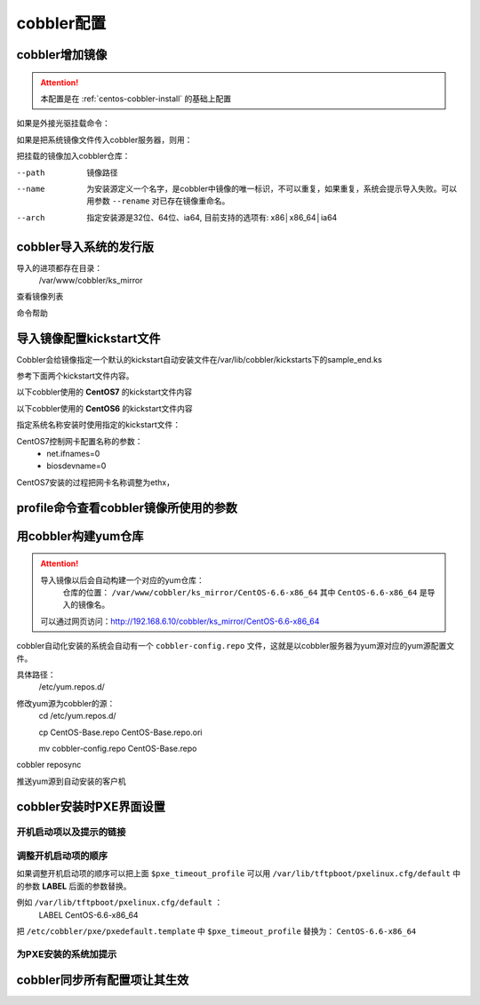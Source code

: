
.. _centos-cobbler-config:

========================================
cobbler配置
========================================



cobbler增加镜像
========================================


.. attention::
    本配置是在 :ref:`centos-cobbler-install` 的基础上配置

如果是外接光驱挂载命令：

.. code-block:: bash
    :linenos:

    [root@centos-cobbler ~]# mount /dev/cdrom /mnt/
    mount: block device /dev/sr0 is write-protected, mounting read-only

如果是把系统镜像文件传入cobbler服务器，则用：

.. code-block:: bash
    :linenos:

    [root@centos-cobbler ~]# mount -o loop /data/CentOS-6.6-x86_64-bin-DVD1.iso /mnt/

把挂载的镜像加入cobbler仓库：

.. code-block:: bash
    :linenos:

    [root@centos-cobbler ~]# cobbler import --path=/mnt/ --name=CentOS-6.6-x86_64 --arch=x86_64
    task started: 2018-10-20_165429_import
    task started (id=Media import, time=Sat Oct 20 16:54:29 2018)
    Found a candidate signature: breed=redhat, version=rhel6
    Found a matching signature: breed=redhat, version=rhel6
    Adding distros from path /var/www/cobbler/ks_mirror/CentOS-6.6-x86_64:
    creating new distro: CentOS-6.6-x86_64
    trying symlink: /var/www/cobbler/ks_mirror/CentOS-6.6-x86_64 -> /var/www/cobbler/links/CentOS-6.6-x86_64
    creating new profile: CentOS-6.6-x86_64
    associating repos
    checking for rsync repo(s)
    checking for rhn repo(s)
    checking for yum repo(s)
    starting descent into /var/www/cobbler/ks_mirror/CentOS-6.6-x86_64 for CentOS-6.6-x86_64
    processing repo at : /var/www/cobbler/ks_mirror/CentOS-6.6-x86_64
    need to process repo/comps: /var/www/cobbler/ks_mirror/CentOS-6.6-x86_64
    looking for /var/www/cobbler/ks_mirror/CentOS-6.6-x86_64/repodata/*comps*.xml
    Keeping repodata as-is :/var/www/cobbler/ks_mirror/CentOS-6.6-x86_64/repodata
    *** TASK COMPLETE ***


--path
    镜像路径
--name
    为安装源定义一个名字，是cobbler中镜像的唯一标识，不可以重复，如果重复，系统会提示导入失败。可以用参数 ``--rename`` 对已存在镜像重命名。
--arch
    指定安装源是32位、64位、ia64, 目前支持的选项有: x86│x86_64│ia64


cobbler导入系统的发行版
========================================

导入的进项都存在目录：
    /var/www/cobbler/ks_mirror
查看镜像列表

.. code-block:: bash
    :linenos:
        
    [root@centos-cobbler ~]# cobbler distro list
        CentOS-6.6-x86_64

命令帮助

.. code-block:: bash
    :linenos:

    [root@centos-cobbler ~]# cobbler distro help
    usage
    =====
    cobbler distro add
    cobbler distro copy
    cobbler distro edit
    cobbler distro find
    cobbler distro list
    cobbler distro remove
    cobbler distro rename
    cobbler distro report

    [root@server ~]# cobbler distro add -h       
    Usage: cobbler [options]

    Options:
    -h, --help            show this help message and exit
    --name=NAME           Name (Ex: Fedora-11-i386)
    --ctime=CTIME         
    --mtime=MTIME         
    --uid=UID             
    --owners=OWNERS       Owners (Owners list for authz_ownership (space
                            delimited))
    --kernel=KERNEL       Kernel (Absolute path to kernel on filesystem)
    --initrd=INITRD       Initrd (Absolute path to kernel on filesystem)
    --kopts=KERNEL_OPTIONS
                            Kernel Options (Ex: selinux=permissive)
    --kopts-post=KERNEL_OPTIONS_POST
                            Kernel Options (Post Install) (Ex: clocksource=pit
                            noapic)
    --ksmeta=KS_META      Kickstart Metadata (Ex: dog=fang agent=86)
    --arch=ARCH           Architecture (valid options:
                            i386,x86_64,ia64,ppc,ppc64,ppc64le,s390,arm)
    --breed=BREED         Breed (What is the type of distribution?)
    --os-version=OS_VERSION
                            OS Version (Needed for some virtualization
                            optimizations)
    --source-repos=SOURCE_REPOS
                            Source Repos
    --depth=DEPTH         Depth
    --comment=COMMENT     Comment (Free form text description)
    --tree-build-time=TREE_BUILD_TIME
                            Tree Build Time
    --mgmt-classes=MGMT_CLASSES
                            Management Classes (Management classes for external
                            config management)
    --boot-files=BOOT_FILES
                            TFTP Boot Files (Files copied into tftpboot beyond the
                            kernel/initrd)
    --fetchable-files=FETCHABLE_FILES
                            Fetchable Files (Templates for tftp or wget/curl)
    --template-files=TEMPLATE_FILES
                            Template Files (File mappings for built-in config
                            management)
    --redhat-management-key=REDHAT_MANAGEMENT_KEY
                            Red Hat Management Key (Registration key for RHN,
                            Spacewalk, or Satellite)
    --redhat-management-server=REDHAT_MANAGEMENT_SERVER
                            Red Hat Management Server (Address of Spacewalk or
                            Satellite Server)
    --clobber             allow add to overwrite existing objects
    --in-place            edit items in kopts or ksmeta without clearing the
                            other items

导入镜像配置kickstart文件
========================================

Cobbler会给镜像指定一个默认的kickstart自动安装文件在/var/lib/cobbler/kickstarts下的sample_end.ks

参考下面两个kickstart文件内容。


以下cobbler使用的 **CentOS7** 的kickstart文件内容

.. code-block:: bash
    :linenos:

    #Kickstart configurator by xxx
    #platform=x86, AMD64, OR Intel EM64T

    #system language
    lang en_US
    #system keyboard
    keyboard us
    #system timezone
    timezone Asia/Shanghai
    #root password
    rootpw --iscrypted $default_password_crypted
    #rootpw  --iscrypted $6$1dJ3jLaaqfvC/LtM$OmebQgFzajnH2svus360CeF7HOBeiWaQBqgrDxmZ.W4WS8J.VVkQhcI035S85ZxlDWHxBGtPhVHLM5PTH3bij/
    #use text mode install
    text
    #install os instead of upgrade
    install
    #use NFS installation media
    url --url=$tree
    #url --url=http://192.168.6.10/CentOS-6.6-x86_64
    #system bootloader configuration
    bootloader --location=mbr
    #clear the master boot record
    zerombr
    #partition clearing information
    clearpart --all initlabel
    #disk partitioning information
    part /boot --fstype xfs --size 200 --ondisk sda
    part swap --size 2048 --ondisk sda
    part / --fstype=ext4 --asprimary --size=10240 --ondisk sda
    part /data --fstype=ext4 --grow --size=200 --ondisk sda
    #system authorization information
    auth --useshadow --enablemd5
    #network information
    $SNIPPET('network_config')
    #network --bootproto=dhcp --device=eth0 --onboot=on
    #reboot after installation
    reboot
    #firewall configuration
    firewall --disabled
    #selinux configuration
    selinux --disabled
    #do not configure xwindows
    skipx
    #package install information
    %pre
    @ base
    @ core
    sysstat
    iptraf
    ntp
    lrzsz
    ncurses-devel
    openssl-devel
    zlib-devel
    OpenIPMI-tools
    nmap
    screen
    %end

    %post
    systemctl disable postfix.service

    #start yum configuration
    $yum_config_stanza
    #end yum configuration

    %end

以下cobbler使用的 **CentOS6** 的kickstart文件内容

.. code-block:: bash
    :linenos:

    # Cobbler for Kickstart Configurator for CentOS 6.6

    #install os instead of upgrade
    install
    #use text mode install
    text
    #use NFS installation media
    url --url=$tree
    #url --url=http://192.168.6.10/CentOS-6.6-x86_64

    #system language
    lang en_US.UTF-8
    #system keyboard
    keyboard us
    #clear the master boot record
    zerombr
    #system bootloader configuration
    bootloader --location=mbr --driveorder=sda --append="crashkernel=auto rhgb quiet"
    #network configuration
    $SNIPPET('network_config')
    #system timezone
    timezone --utc Asia/Shanghai
    #auth configuration
    authconfig --enableshadow --passalgo=sha512
    #root password
    rootpw --iscrypted $default_password_crypted
    #rootpw  --iscrypted $6$1dJ3jLaaqfvC/LtM$OmebQgFzajnH2svus360CeF7HOBeiWaQBqgrDxmZ.W4WS8J.VVkQhcI035S85ZxlDWHxBGtPhVHLM5PTH3bij/
    #partition clearing information
    clearpart --all --initlabel
    #disk partitioning information
    part /boot --fstype=ext4 --asprimary --size=200
    part swap --size=2048
    part / --fstype=ext4 --grow --asprimary --size=200
    #part / --fstype=ext4 --asprimary --size=10240
    #part /data --fstype=ext4 --grow --size=200
    firstboot --disable
    selinux --disabled
    firewall --disabled
    logging --level=info
    reboot

    %pre
    #$SNIPPET('log_ks_pre')
    #$SNIPPET('kickstart_start')
    #$SNIPPET('pre_install_network_config')
    # Enable installation monitoring
    #$SNIPPET('pre_anamon')
    %end

    %packages
    @base
    @compat-libraries
    @debugging
    @development
    tree
    nmap
    sysstat
    lrzsz
    dos2unix
    telnet
    %end

    %post --nochroot
    #$SNIPPET('log_ks_post_nochroot')
    %end

    %post
    #$SNIPPET('log_ks_post')
    # Start yum configuration
    $yum_config_stanza
    # End yum configuration
    #$SNIPPET('post_install_kernel_options')
    #$SNIPPET('post_install_network_config')
    #$SNIPPET('func_register_if_enabled')
    #$SNIPPET('download_config_files')
    #$SNIPPET('koan_environment')
    #$SNIPPET('redhat_register')
    #$SNIPPET('cobbler_register')
    # Enable post-install boot notification
    #$SNIPPET('post_anamon')
    # Start final steps
    #$SNIPPET('kickstart_done')
    # End final steps
    %end



指定系统名称安装时使用指定的kickstart文件：

.. code-block:: bash
    :linenos:

    cobbler profile edit --name=xxx --kickstart=/var/lib/cobbler/kickstarts/xxx.cfg


CentOS7控制网卡配置名称的参数：
    - net.ifnames=0
    - biosdevname=0

CentOS7安装的过程把网卡名称调整为ethx，

.. code-block:: bash
    :linenos:

    cobbler profile edit --name=xxx --kopts='net.ifnames=0 biosdevname=0'


profile命令查看cobbler镜像所使用的参数
========================================

.. code-block:: bash
    :linenos:

    [root@centos-cobbler ~]# cobbler profile list
    CentOS-6.6-x86_64
    [root@centos-cobbler ~]# cobbler profile help
    usage
    =====
    cobbler profile add
    cobbler profile copy
    cobbler profile dumpvars
    cobbler profile edit
    cobbler profile find
    cobbler profile getks
    cobbler profile list
    cobbler profile remove
    cobbler profile rename
    cobbler profile report

    [root@centos-cobbler ~]# cobbler profile report
    Name                           : CentOS-6.6-x86_64
    TFTP Boot Files                : {}
    Comment                        : 
    DHCP Tag                       : default
    Distribution                   : CentOS-6.6-x86_64
    Enable gPXE?                   : 0
    Enable PXE Menu?               : 1
    Fetchable Files                : {}
    Kernel Options                 : {}
    Kernel Options (Post Install)  : {}
    Kickstart                      : /var/lib/cobbler/kickstarts/CentOS-6-x86_64.cfg
    Kickstart Metadata             : {}
    Management Classes             : []
    Management Parameters          : <<inherit>>
    Name Servers                   : []
    Name Servers Search Path       : []
    Owners                         : ['admin']
    Parent Profile                 : 
    Internal proxy                 : 
    Red Hat Management Key         : <<inherit>>
    Red Hat Management Server      : <<inherit>>
    Repos                          : []
    Server Override                : <<inherit>>
    Template Files                 : {}
    Virt Auto Boot                 : 1
    Virt Bridge                    : xenbr0
    Virt CPUs                      : 1
    Virt Disk Driver Type          : raw
    Virt File Size(GB)             : 5
    Virt Path                      : 
    Virt RAM (MB)                  : 512
    Virt Type                      : kvm


用cobbler构建yum仓库
========================================

.. attention::
    导入镜像以后会自动构建一个对应的yum仓库：
        仓库的位置： ``/var/www/cobbler/ks_mirror/CentOS-6.6-x86_64``
        其中 ``CentOS-6.6-x86_64`` 是导入的镜像名。
    可以通过网页访问：http://192.168.6.10/cobbler/ks_mirror/CentOS-6.6-x86_64

cobbler自动化安装的系统会自动有一个 ``cobbler-config.repo`` 文件，这就是以cobbler服务器为yum源对应的yum源配置文件。

具体路径：
    /etc/yum.repos.d/
修改yum源为cobbler的源：
    cd /etc/yum.repos.d/
    
    cp CentOS-Base.repo CentOS-Base.repo.ori
    
    mv cobbler-config.repo CentOS-Base.repo

.. code-block:: bash
    :linenos:

    cobbler repo add --name=CentOS-6-x86_64-epel --mirrro=https://mirrors.aliyun.com/epel/6/x86_64/ --arch=x86_64 --breed=yum



cobbler reposync

推送yum源到自动安装的客户机

.. code-block:: bash
    :linenos:

    cobbler profile edit --name=xxx --repos="xxx"
    cobbler profile edit --name=CentOS-6.6-x86_64






cobbler安装时PXE界面设置
========================================

开机启动项以及提示的链接
----------------------------------------

.. code-block:: bash
    :linenos:

    [root@centos-cobbler ~]# cat /etc/cobbler/pxe/pxedefault.template 
    DEFAULT menu
    PROMPT 0
    MENU TITLE Cobbler | http://cobbler.github.io
    TIMEOUT 200
    TOTALTIMEOUT 6000
    ONTIMEOUT $pxe_timeout_profile

    LABEL local
            MENU LABEL (local)
            MENU DEFAULT
            LOCALBOOT -1

    $pxe_menu_items

    MENU end

调整开机启动项的顺序
----------------------------------------

如果调整开机启动项的顺序可以把上面 ``$pxe_timeout_profile`` 可以用 ``/var/lib/tftpboot/pxelinux.cfg/default``
中的参数 **LABEL** 后面的参数替换。

例如 ``/var/lib/tftpboot/pxelinux.cfg/default`` ：
    LABEL CentOS-6.6-x86_64
把 ``/etc/cobbler/pxe/pxedefault.template`` 中 ``$pxe_timeout_profile`` 替换为： ``CentOS-6.6-x86_64``

为PXE安装的系统加提示
----------------------------------------


cobbler同步所有配置项让其生效
========================================

.. code-block:: bash
    :linenos:

    [root@centos-cobbler ~]# cobbler sync
    task started: 2018-10-20_211742_sync
    task started (id=Sync, time=Sat Oct 20 21:17:42 2018)
    running pre-sync triggers
    cleaning trees
    removing: /var/www/cobbler/images/CentOS-6.6-x86_64
    removing: /var/lib/tftpboot/pxelinux.cfg/default
    removing: /var/lib/tftpboot/grub/efidefault
    removing: /var/lib/tftpboot/grub/grub-x86_64.efi
    removing: /var/lib/tftpboot/grub/images
    removing: /var/lib/tftpboot/grub/grub-x86.efi
    removing: /var/lib/tftpboot/images/CentOS-6.6-x86_64
    removing: /var/lib/tftpboot/s390x/profile_list
    copying bootloaders
    trying hardlink /var/lib/cobbler/loaders/grub-x86_64.efi -> /var/lib/tftpboot/grub/grub-x86_64.efi
    trying hardlink /var/lib/cobbler/loaders/grub-x86.efi -> /var/lib/tftpboot/grub/grub-x86.efi
    copying distros to tftpboot
    copying files for distro: CentOS-6.6-x86_64
    trying hardlink /var/www/cobbler/ks_mirror/CentOS-6.6-x86_64/images/pxeboot/vmlinuz -> /var/lib/tftpboot/images/CentOS-6.6-x86_64/vmlinuz
    trying hardlink /var/www/cobbler/ks_mirror/CentOS-6.6-x86_64/images/pxeboot/initrd.img -> /var/lib/tftpboot/images/CentOS-6.6-x86_64/initrd.img
    copying images
    generating PXE configuration files
    generating PXE menu structure
    copying files for distro: CentOS-6.6-x86_64
    trying hardlink /var/www/cobbler/ks_mirror/CentOS-6.6-x86_64/images/pxeboot/vmlinuz -> /var/www/cobbler/images/CentOS-6.6-x86_64/vmlinuz
    trying hardlink /var/www/cobbler/ks_mirror/CentOS-6.6-x86_64/images/pxeboot/initrd.img -> /var/www/cobbler/images/CentOS-6.6-x86_64/initrd.img
    Writing template files for CentOS-6.6-x86_64
    rendering DHCP files
    generating /etc/dhcp/dhcpd.conf
    rendering TFTPD files
    generating /etc/xinetd.d/tftp
    processing boot_files for distro: CentOS-6.6-x86_64
    cleaning link caches
    running post-sync triggers
    running python triggers from /var/lib/cobbler/triggers/sync/post/*
    running python trigger cobbler.modules.sync_post_restart_services
    running: dhcpd -t -q
    received on stdout: 
    received on stderr: 
    running: service dhcpd restart
    received on stdout: Shutting down dhcpd: [  OK  ]
    Starting dhcpd: [  OK  ]

    received on stderr: 
    running shell triggers from /var/lib/cobbler/triggers/sync/post/*
    running python triggers from /var/lib/cobbler/triggers/change/*
    running python trigger cobbler.modules.scm_track
    running shell triggers from /var/lib/cobbler/triggers/change/*
    *** TASK COMPLETE ***




